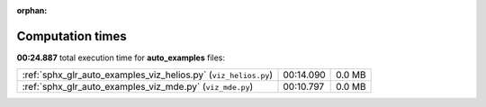 
:orphan:

.. _sphx_glr_auto_examples_sg_execution_times:

Computation times
=================
**00:24.887** total execution time for **auto_examples** files:

+-----------------------------------------------------------------+-----------+--------+
| :ref:`sphx_glr_auto_examples_viz_helios.py` (``viz_helios.py``) | 00:14.090 | 0.0 MB |
+-----------------------------------------------------------------+-----------+--------+
| :ref:`sphx_glr_auto_examples_viz_mde.py` (``viz_mde.py``)       | 00:10.797 | 0.0 MB |
+-----------------------------------------------------------------+-----------+--------+
